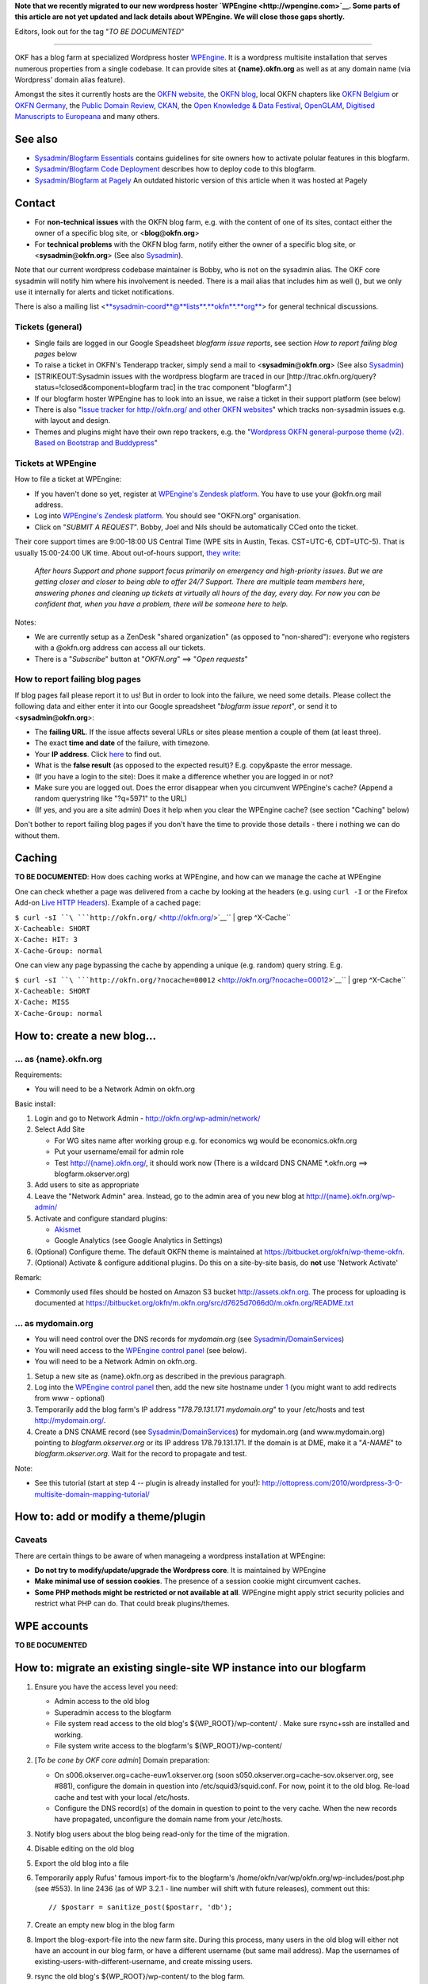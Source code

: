 **Note that we recently migrated to our new wordpress hoster
`WPEngine <http://wpengine.com>`__. Some parts of this article are not
yet updated and lack details about WPEngine. We will close those gaps
shortly.**

Editors, look out for the tag "*TO BE DOCUMENTED*\ "

--------------

OKF has a blog farm at specialized Wordpress hoster
`WPEngine <http://wpengine.com>`__. It is a wordpress multisite
installation that serves numerous properties from a single codebase. It
can provide sites at **{name}.okfn.org** as well as at any domain name
(via Wordpress' domain alias feature).

Amongst the sites it currently hosts are the `OKFN
website <http://okfn.org/>`__, the `OKFN
blog <http://blog.okfn.org/>`__, local OKFN chapters like `OKFN
Belgium <http://okfn.be/>`__ or `OKFN Germany <http://okfn.de/>`__, the
`Public Domain Review <http://publicdomainreview.org/>`__,
`CKAN <http://ckan.org/>`__, the `Open Knowledge & Data
Festival <http://okfestival.org/>`__,
`OpenGLAM <http://openglam.org/>`__, `Digitised Manuscripts to
Europeana <http://dm2e.eu/>`__ and many others.

See also
========

-  `Sysadmin/Blogfarm Essentials <Sysadmin/Blogfarm Essentials>`__
   contains guidelines for site owners how to activate polular features
   in this blogfarm.
-  `Sysadmin/Blogfarm Code
   Deployment <Sysadmin/Blogfarm Code Deployment>`__ describes how to
   deploy code to this blogfarm.
-  `Sysadmin/Blogfarm at Pagely <Sysadmin/Blogfarm at Pagely>`__ An
   outdated historic version of this article when it was hosted at
   Pagely

Contact
=======

-  For **non-technical issues** with the OKFN blog farm, e.g. with the
   content of one of its sites, contact either the owner of a specific
   blog site, or <**blog**\ @\ **okfn**.\ **org**>
-  For **technical problems** with the OKFN blog farm, notify either the
   owner of a specific blog site, or
   <**sysadmin**\ @\ **okfn**.\ **org**> (See also
   `Sysadmin <Sysadmin>`__).

Note that our current wordpress codebase maintainer is Bobby, who is not
on the sysadmin alias. The OKF core sysadmin will notify him where his
involvement is needed. There is a mail alias that includes him as well
(), but we only use it internally for alerts and ticket notifications.

There is also a mailing list
<`**sysadmin-coord**\ @\ **lists**.\ **okfn**.\ **org** <http://lists.okfn.org/mailman/listinfo/sysadmin-coord>`__\ >
for general technical discussions.

Tickets (general)
-----------------

-  Single fails are logged in our Google Speadsheet *blogfarm issue
   reports*, see section *How to report failing blog pages* below
-  To raise a ticket in OKFN's Tenderapp tracker, simply send a mail to
   <**sysadmin**\ @\ **okfn**.\ **org**> (See also
   `Sysadmin <Sysadmin>`__)
-  [STRIKEOUT:Sysadmin issues with the wordpress blogfarm are traced in
   our [http://trac.okfn.org/query?status\ =!closed&component=blogfarm
   trac] in the trac component "blogfarm".]
-  If our blogfarm hoster WPEngine has to look into an issue, we raise a
   ticket in their support platform (see below)
-  There is also "`Issue tracker for http://okfn.org/ and other OKFN
   websites <https://github.com/okfn/okfn.org/issues>`__\ " which tracks
   non-sysadmin issues e.g. with layout and design.
-  Themes and plugins might have their own repo trackers, e.g. the
   "`Wordpress OKFN general-purpose theme (v2). Based on Bootstrap and
   Buddypress <https://github.com/okfn/wordpress-theme-okfn/issues>`__\ "

Tickets at WPEngine
-------------------

How to file a ticket at WPEngine:

-  If you haven't done so yet, register at `WPEngine's Zendesk
   platform <https://wpengine.zendesk.com/registration>`__. You have to
   use your @okfn.org mail address.
-  Log into `WPEngine's Zendesk
   platform <https://wpengine.zendesk.com/>`__. You should see
   "OKFN.org" organisation.
-  Click on "*SUBMIT A REQUEST*\ ". Bobby, Joel and Nils should be
   automatically CCed onto the ticket.

Their core support times are 9:00-18:00 US Central Time (WPE sits in
Austin, Texas. CST=UTC-6, CDT=UTC-5). That is usually 15:00-24:00 UK
time. About out-of-hours support, `they
write <https://wpengine.zendesk.com/requests/125941>`__:

    *After hours Support and phone support focus primarily on emergency
    and high-priority issues. But we are getting closer and closer to
    being able to offer 24/7 Support. There are multiple team members
    here, answering phones and cleaning up tickets at virtually all
    hours of the day, every day. For now you can be confident that, when
    you have a problem, there will be someone here to help.*

Notes:

-  We are currently setup as a ZenDesk "shared organization" (as opposed
   to "non-shared"): everyone who registers with a @okfn.org address can
   access all our tickets.
-  There is a "*Subscribe*\ " button at "*OKFN.org*\ " ==> "*Open
   requests*\ "

How to report failing blog pages
--------------------------------

If blog pages fail please report it to us! But in order to look into the
failure, we need some details. Please collect the following data and
either enter it into our Google spreadsheet "*blogfarm issue report*\ ",
or send it to <**sysadmin**\ @\ **okfn**.\ **org**>:

-  The **failing URL**. If the issue affects several URLs or sites
   please mention a couple of them (at least three).
-  The exact **time and date** of the failure, with timezone.
-  Your **IP address**. Click `here <http://the-i.de/>`__ to find out.
-  What is the **false result** (as opposed to the expected result)?
   E.g. copy&paste the error message.
-  (If you have a login to the site): Does it make a difference whether
   you are logged in or not?
-  Make sure you are logged out. Does the error disappear when you
   circumvent WPEngine's cache? (Append a random querystring like
   "?q=5971" to the URL)
-  (If yes, and you are a site admin) Does it help when you clear the
   WPEngine cache? (see section "Caching" below)

Don't bother to report failing blog pages if you don't have the time to
provide those details - there i nothing we can do without them.

Caching
=======

**TO BE DOCUMENTED**: How does caching works at WPEngine, and how can we
manage the cache at WPEngine

One can check whether a page was delivered from a cache by looking at
the headers (e.g. using ``curl -I`` or the Firefox Add-on `Live HTTP
Headers <https://addons.mozilla.org/en-US/firefox/addon/live-http-headers/>`__).
Example of a cached page:

| ``$ curl -sI ``\ ```http://okfn.org/`` <http://okfn.org/>`__\ `` | grep ^X-Cache``
| ``X-Cacheable: SHORT``
| ``X-Cache: HIT: 3``
| ``X-Cache-Group: normal``

One can view any page bypassing the cache by appending a unique (e.g.
random) query string. E.g.

| ``$ curl -sI ``\ ```http://okfn.org/?nocache=00012`` <http://okfn.org/?nocache=00012>`__\ `` | grep ^X-Cache``
| ``X-Cacheable: SHORT``
| ``X-Cache: MISS``
| ``X-Cache-Group: normal``

How to: create a new blog...
============================

... as {name}.okfn.org
----------------------

Requirements:

-  You will need to be a Network Admin on okfn.org

Basic install:

#. Login and go to Network Admin - http://okfn.org/wp-admin/network/
#. Select Add Site

   -  For WG sites name after working group e.g. for economics wg would
      be economics.okfn.org
   -  Put your username/email for admin role
   -  Test `http://{name}.okfn.org/ <http://{name}.okfn.org/>`__, it
      should work now (There is a wildcard DNS CNAME \*.okfn.org ==>
      blogfarm.okserver.org)

#. Add users to site as appropriate
#. Leave the "Network Admin" area. Instead, go to the admin area of you
   new blog at
   `http://{name}.okfn.org/wp-admin/ <http://{name}.okfn.org/wp-admin/>`__
#. Activate and configure standard plugins:

   -  `Akismet <http://akismet.com/>`__
   -  Google Analytics (see Google Analytics in Settings)

#. (Optional) Configure theme. The default OKFN theme is maintained at
   https://bitbucket.org/okfn/wp-theme-okfn.
#. (Optional) Activate & configure additional plugins. Do this on a
   site-by-site basis, do **not** use 'Network Activate'

Remark:

-  Commonly used files should be hosted on Amazon S3 bucket
   http://assets.okfn.org. The process for uploading is documented at
   https://bitbucket.org/okfn/m.okfn.org/src/d7625d7066d0/m.okfn.org/README.txt

... as mydomain.org
-------------------

-  You will need control over the DNS records for *mydomain.org* (see
   `Sysadmin/DomainServices <Sysadmin/DomainServices>`__)
-  You will need access to the `WPEngine control
   panel <https://my.wpengine.com/>`__ (see below).
-  You will need to be a Network Admin on okfn.org.

#. Setup a new site as {name}.okfn.org as described in the previous
   paragraph.
#. Log into the `WPEngine control panel <https://my.wpengine.com/>`__
   then, add the new site hostname under
   `1 <https://my.wpengine.com/installs/okf/domains>`__ (you might want
   to add redirects from www - optional)
#. Temporarily add the blog farm's IP address "*178.79.131.171
   mydomain.org*\ " to your /etc/hosts and test http://mydomain.org/.
#. Create a DNS CNAME record (see
   `Sysadmin/DomainServices <Sysadmin/DomainServices>`__) for
   mydomain.org (and www.mydomain.org) pointing to
   *blogfarm.okserver.org* or its IP address 178.79.131.171. If the
   domain is at DME, make it a "*A-NAME*\ " to *blogfarm.okserver.org*.
   Wait for the record to propagate and test.

Note:

-  See this tutorial (start at step 4 -- plugin is already installed for
   you!):
   http://ottopress.com/2010/wordpress-3-0-multisite-domain-mapping-tutorial/

How to: add or modify a theme/plugin
====================================

Caveats
-------

There are certain things to be aware of when manageing a wordpress
installation at WPEngine:

-  **Do not try to modify/update/upgrade the Wordpress core**. It is
   maintained by WPEngine
-  **Make minimal use of session cookies**. The presence of a session
   cookie might circumvent caches.
-  **Some PHP methods might be restricted or not available at all**.
   WPEngine might apply strict security policies and restrict what PHP
   can do. That could break plugins/themes.

WPE accounts
============

**TO BE DOCUMENTED**

How to: migrate an existing single-site WP instance into our blogfarm
=====================================================================

#. Ensure you have the access level you need:

   -  Admin access to the old blog
   -  Superadmin access to the blogfarm
   -  File system read access to the old blog's ${WP\_ROOT}/wp-content/
      . Make sure rsync+ssh are installed and working.
   -  File system write access to the blogfarm's ${WP\_ROOT}/wp-content/

#. [*To be cone by OKF core admin*\ ] Domain preparation:

   -  On s006.okserver.org=cache-euw1.okserver.org (soon
      s050.okserver.org=cache-sov.okserver.org, see #881), configure the
      domain in question into /etc/squid3/squid.conf. For now, point it
      to the old blog. Re-load cache and test with your local
      /etc/hosts.
   -  Configure the DNS record(s) of the domain in question to point to
      the very cache. When the new records have propagated, unconfigure
      the domain name from your /etc/hosts.

#. Notify blog users about the blog being read-only for the time of the
   migration.
#. Disable editing on the old blog
#. Export the old blog into a file
#. Temporarily apply Rufus' famous import-fix to the blogfarm's
   /home/okfn/var/wp/okfn.org/wp-includes/post.php (see #553). In line
   2436 (as of WP 3.2.1 - line number will shift with future releases),
   comment out this:
   ::

       // $postarr = sanitize_post($postarr, 'db');

#. Create an empty new blog in the blog farm
#. Import the blog-export-file into the new farm site. During this
   process, many users in the old blog will either not have an account
   in our blog farm, or have a different username (but same mail
   address). Map the usernames of
   existing-users-with-different-username, and create missing users.
#. rsync the old blog's ${WP\_ROOT}/wp-content/ to the blog farm.
#. Verify & test all went well (/etc/hosts trick). If not, delete the
   site in the blog farm and return to [7]
#. Revert the above 1-line patch
#. [*To be cone by OKF core admin*\ ] In the cache server's
   /etc/squid3/squid.conf, point the domain to *blogfarm.okserver.org*
#. Undo your /etc/hosts test line and check again.
#. Notify blog users that the blog is fully operational again. Warn them
   that those clients which use outdated DNS entries might still end up
   on the old read-only blog.
#. Once the DNS changes from [2] have propagated (usually after 1 day),
   disable the old blog.
